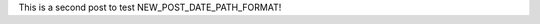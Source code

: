 .. title: A Second Post!
.. slug: a-second-post
.. date: 2019-11-05 20:25:14 UTC-05:00
.. tags: Testing
.. category: Testing
.. link: 
.. description: 
.. type: text

This is a second post to test NEW_POST_DATE_PATH_FORMAT!

